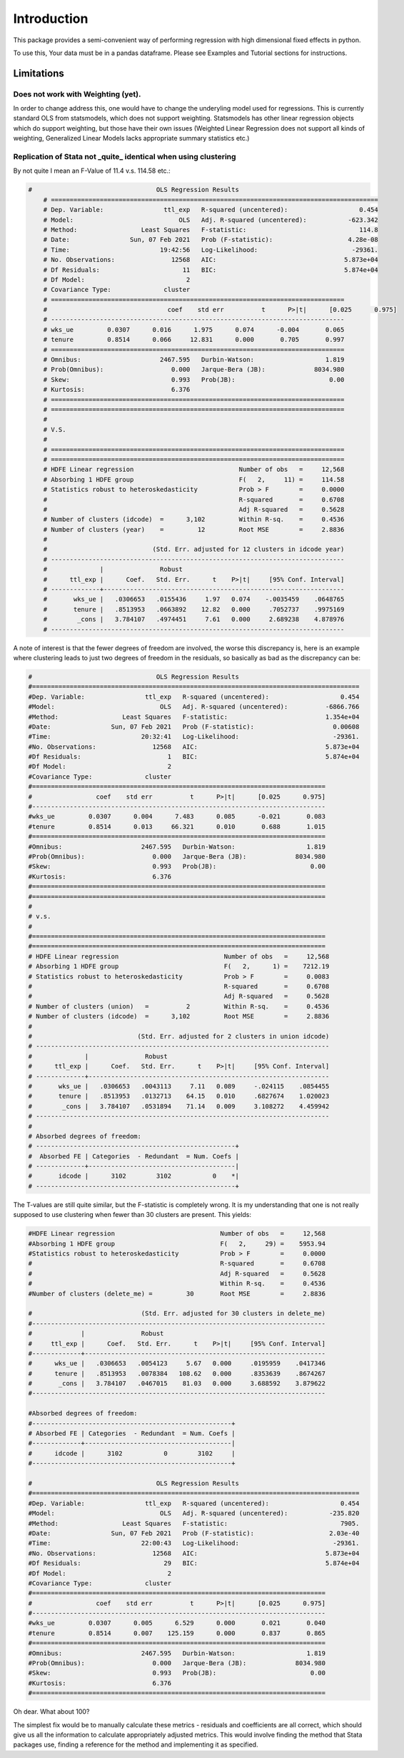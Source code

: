 .. |ss| raw:: html

    <strike>

.. |se| raw:: html

    </strike>

Introduction
============

This package provides a semi-convenient way of performing regression with high dimensional fixed effects in python. 

To use this, Your data must be in a pandas dataframe. Please see Examples and Tutorial sections for instructions.

Limitations
***********

Does not work with Weighting (yet).
-----------------------------------

In order to change address this, one would have to change the underyling model used for regressions. This is currently standard OLS from statsmodels, which does not support weighting. Statsmodels has other linear regression objects which do support weighting, but those have their own issues (Weighted Linear Regression does not support all kinds of weighting, Generalized Linear Models lacks appropriate summary statistics etc.)

Replication of Stata not _quite_ identical when using clustering
-----------------------------------------------------------------------------------

By not quite I mean an F-Value of 11.4 v.s. 114.58 etc.:

.. code-block:: python

    #                                 OLS Regression Results                                
	# =======================================================================================
	# Dep. Variable:                ttl_exp   R-squared (uncentered):                   0.454
	# Model:                            OLS   Adj. R-squared (uncentered):           -623.342
	# Method:                 Least Squares   F-statistic:                              114.8
	# Date:                Sun, 07 Feb 2021   Prob (F-statistic):                    4.28e-08
	# Time:                        19:42:56   Log-Likelihood:                         -29361.
	# No. Observations:               12568   AIC:                                  5.873e+04
	# Df Residuals:                      11   BIC:                                  5.874e+04
	# Df Model:                           2                                                  
	# Covariance Type:              cluster                                                  
	# ==============================================================================
	# 				 coef    std err          t      P>|t|      [0.025      0.975]
	# ------------------------------------------------------------------------------
	# wks_ue         0.0307      0.016      1.975      0.074      -0.004       0.065
	# tenure         0.8514      0.066     12.831      0.000       0.705       0.997
	# ==============================================================================
	# Omnibus:                     2467.595   Durbin-Watson:                   1.819
	# Prob(Omnibus):                  0.000   Jarque-Bera (JB):             8034.980
	# Skew:                           0.993   Prob(JB):                         0.00
	# Kurtosis:                       6.376                                         
	# ==============================================================================
	# ==============================================================================
	#
	# V.S.
	#
	# ==============================================================================
	# ==============================================================================
	# HDFE Linear regression                            Number of obs   =     12,568
	# Absorbing 1 HDFE group                            F(   2,     11) =     114.58
	# Statistics robust to heteroskedasticity           Prob > F        =     0.0000
	#                                                   R-squared       =     0.6708
	#                                                   Adj R-squared   =     0.5628
	# Number of clusters (idcode)  =      3,102         Within R-sq.    =     0.4536
	# Number of clusters (year)    =         12         Root MSE        =     2.8836
	# 
	#                            (Std. Err. adjusted for 12 clusters in idcode year)
	# ------------------------------------------------------------------------------
	#              |               Robust
	#      ttl_exp |      Coef.   Std. Err.      t    P>|t|     [95% Conf. Interval]
	# -------------+----------------------------------------------------------------
	#       wks_ue |   .0306653   .0155436     1.97   0.074    -.0035459    .0648765
	#       tenure |   .8513953   .0663892    12.82   0.000     .7052737    .9975169
	#        _cons |   3.784107   .4974451     7.61   0.000     2.689238    4.878976
	# ------------------------------------------------------------------------------
 


A note of interest is that the fewer degrees of freedom are involved, the worse this discrepancy is, here is an example where clustering leads to just two degrees of freedom in the residuals, so basically as bad as the discrepancy can be:

.. code-block:: python

	#                                 OLS Regression Results                                
	#=======================================================================================
	#Dep. Variable:                ttl_exp   R-squared (uncentered):                   0.454
	#Model:                            OLS   Adj. R-squared (uncentered):          -6866.766
	#Method:                 Least Squares   F-statistic:                          1.354e+04
	#Date:                Sun, 07 Feb 2021   Prob (F-statistic):                     0.00608
	#Time:                        20:32:41   Log-Likelihood:                         -29361.
	#No. Observations:               12568   AIC:                                  5.873e+04
	#Df Residuals:                       1   BIC:                                  5.874e+04
	#Df Model:                           2                                                  
	#Covariance Type:              cluster                                                  
	#==============================================================================
	#                 coef    std err          t      P>|t|      [0.025      0.975]
	#------------------------------------------------------------------------------
	#wks_ue         0.0307      0.004      7.483      0.085      -0.021       0.083
	#tenure         0.8514      0.013     66.321      0.010       0.688       1.015
	#==============================================================================
	#Omnibus:                     2467.595   Durbin-Watson:                   1.819
	#Prob(Omnibus):                  0.000   Jarque-Bera (JB):             8034.980
	#Skew:                           0.993   Prob(JB):                         0.00
	#Kurtosis:                       6.376                                         
	#==============================================================================
	#==============================================================================
	#
	# v.s.
	#
	#==============================================================================
	#==============================================================================
	# HDFE Linear regression                            Number of obs   =     12,568
	# Absorbing 1 HDFE group                            F(   2,      1) =    7212.19
	# Statistics robust to heteroskedasticity           Prob > F        =     0.0083
	#                                                   R-squared       =     0.6708
	#                                                   Adj R-squared   =     0.5628
	# Number of clusters (union)   =          2         Within R-sq.    =     0.4536
	# Number of clusters (idcode)  =      3,102         Root MSE        =     2.8836
	# 
	#                            (Std. Err. adjusted for 2 clusters in union idcode)
	# ------------------------------------------------------------------------------
	#              |               Robust
	#      ttl_exp |      Coef.   Std. Err.      t    P>|t|     [95% Conf. Interval]
	# -------------+----------------------------------------------------------------
	#       wks_ue |   .0306653   .0043113     7.11   0.089     -.024115    .0854455
	#       tenure |   .8513953   .0132713    64.15   0.010     .6827674    1.020023
	#        _cons |   3.784107   .0531894    71.14   0.009     3.108272    4.459942
	# ------------------------------------------------------------------------------
	# 
	# Absorbed degrees of freedom:
	# -----------------------------------------------------+
	#  Absorbed FE | Categories  - Redundant  = Num. Coefs |
	# -------------+---------------------------------------|
	#       idcode |      3102        3102           0    *|
	# -----------------------------------------------------+

The T-values are still quite similar, but the F-statistic is completely wrong. It is my understanding that one is not really supposed to use clustering when fewer than 30 clusters are present. This yields:


.. code-block:: python

    #HDFE Linear regression                            Number of obs   =     12,568
    #Absorbing 1 HDFE group                            F(   2,     29) =    5953.94
    #Statistics robust to heteroskedasticity           Prob > F        =     0.0000
    #                                                  R-squared       =     0.6708
    #                                                  Adj R-squared   =     0.5628
    #                                                  Within R-sq.    =     0.4536
    #Number of clusters (delete_me) =         30       Root MSE        =     2.8836

    #                             (Std. Err. adjusted for 30 clusters in delete_me)
    #------------------------------------------------------------------------------
    #             |               Robust
    #     ttl_exp |      Coef.   Std. Err.      t    P>|t|     [95% Conf. Interval]
    #-------------+----------------------------------------------------------------
    #      wks_ue |   .0306653   .0054123     5.67   0.000     .0195959    .0417346
    #      tenure |   .8513953   .0078384   108.62   0.000     .8353639    .8674267
    #       _cons |   3.784107   .0467015    81.03   0.000     3.688592    3.879622
    #------------------------------------------------------------------------------

    #Absorbed degrees of freedom:
    #-----------------------------------------------------+
    # Absorbed FE | Categories  - Redundant  = Num. Coefs |
    #-------------+---------------------------------------|
    #      idcode |      3102           0        3102     |
    #-----------------------------------------------------+

    #                                 OLS Regression Results                                
    #=======================================================================================
    #Dep. Variable:                ttl_exp   R-squared (uncentered):                   0.454
    #Model:                            OLS   Adj. R-squared (uncentered):           -235.820
    #Method:                 Least Squares   F-statistic:                              7905.
    #Date:                Sun, 07 Feb 2021   Prob (F-statistic):                    2.03e-40
    #Time:                        22:00:43   Log-Likelihood:                         -29361.
    #No. Observations:               12568   AIC:                                  5.873e+04
    #Df Residuals:                      29   BIC:                                  5.874e+04
    #Df Model:                           2                                                  
    #Covariance Type:              cluster                                                  
    #==============================================================================
    #                 coef    std err          t      P>|t|      [0.025      0.975]
    #------------------------------------------------------------------------------
    #wks_ue         0.0307      0.005      6.529      0.000       0.021       0.040
    #tenure         0.8514      0.007    125.159      0.000       0.837       0.865
    #==============================================================================
    #Omnibus:                     2467.595   Durbin-Watson:                   1.819
    #Prob(Omnibus):                  0.000   Jarque-Bera (JB):             8034.980
    #Skew:                           0.993   Prob(JB):                         0.00
    #Kurtosis:                       6.376                                         
    #==============================================================================


Oh dear. What about 100?



The simplest fix would be to manually calculate these metrics - residuals and coefficients are all correct, which should give us all the information to calculate appropriately adjusted metrics. This would involve finding the method that Stata packages use, finding a reference for the method and implementing it as specified.


